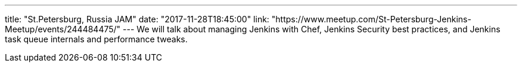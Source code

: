 ---
title: "St.Petersburg, Russia JAM"
date: "2017-11-28T18:45:00"
link: "https://www.meetup.com/St-Petersburg-Jenkins-Meetup/events/244484475/"
---
We will talk about managing Jenkins with Chef,
Jenkins Security best practices, and Jenkins task queue internals and performance tweaks.
